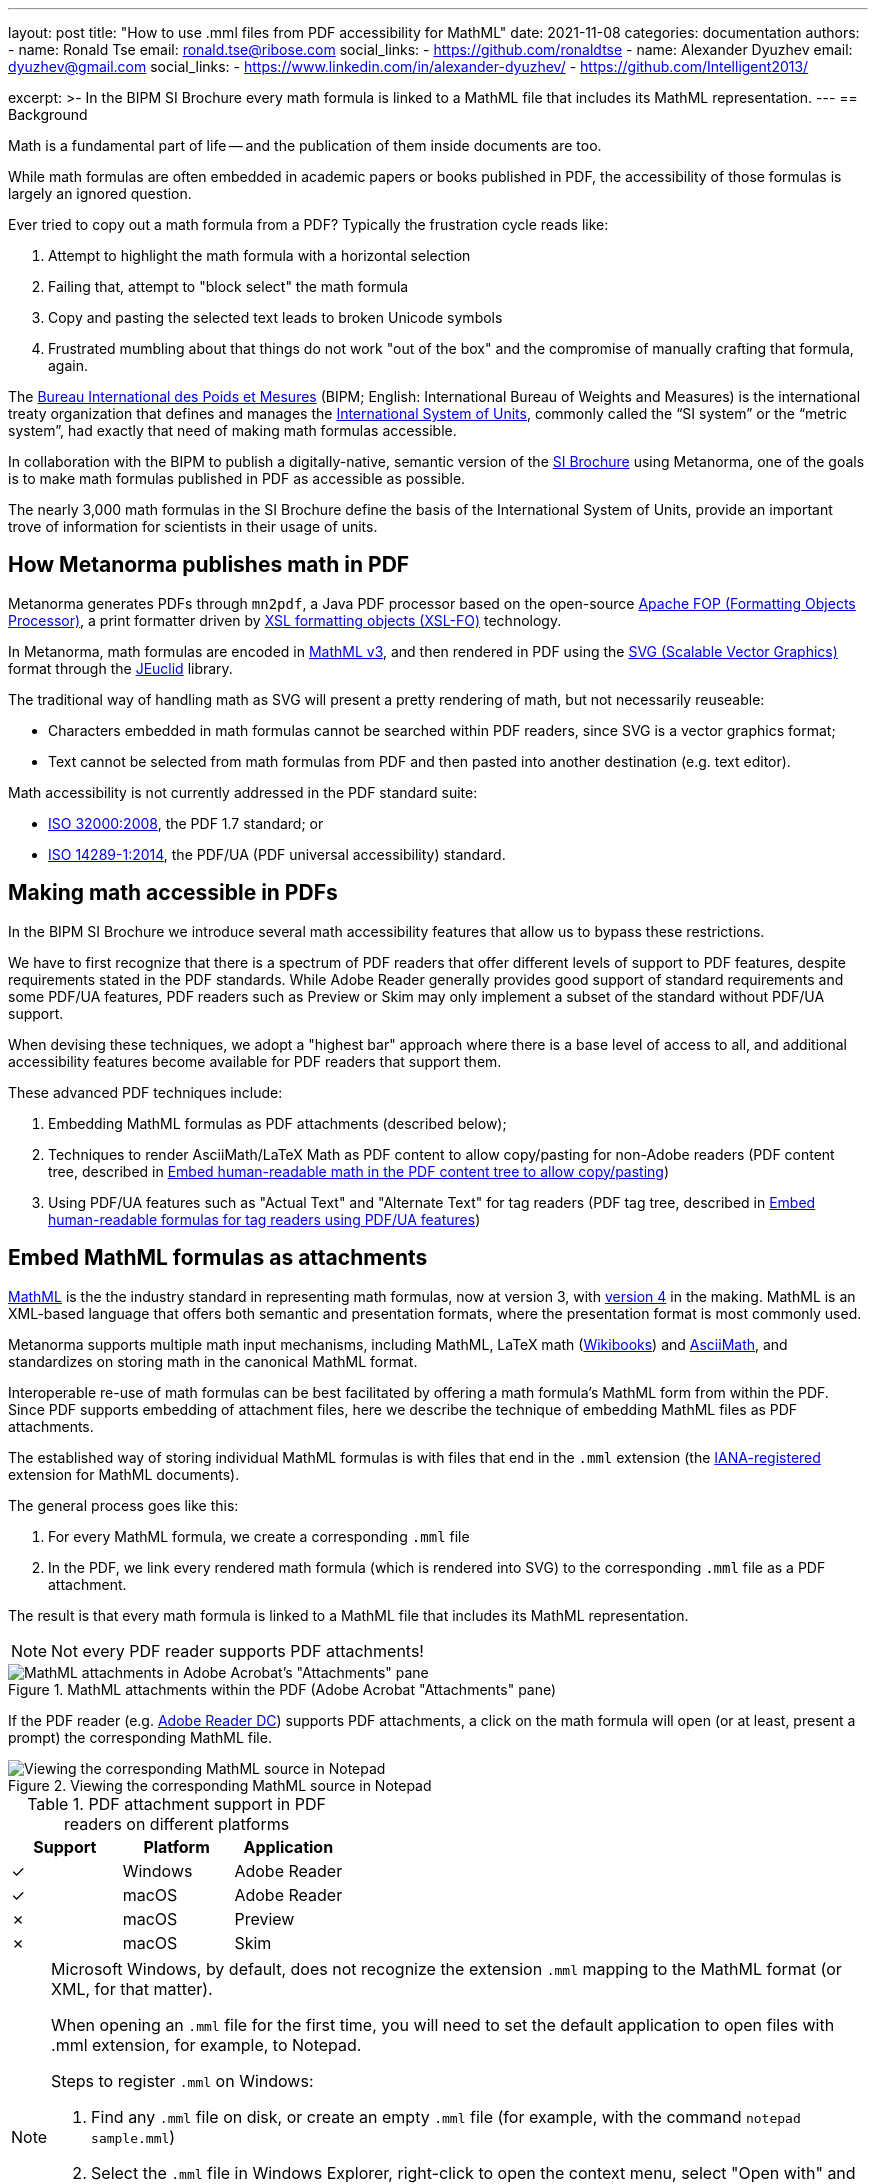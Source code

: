 ---
layout: post
title: "How to use .mml files from PDF accessibility for MathML"
date: 2021-11-08
categories: documentation
authors:
  -
    name: Ronald Tse
    email: ronald.tse@ribose.com
    social_links:
      - https://github.com/ronaldtse
  -
    name: Alexander Dyuzhev
    email: dyuzhev@gmail.com
    social_links:
      - https://www.linkedin.com/in/alexander-dyuzhev/
      - https://github.com/Intelligent2013/

excerpt: >-
  In the BIPM SI Brochure every math formula is linked to a MathML file that includes
  its MathML representation.
---
== Background

Math is a fundamental part of life -- and the publication of them inside
documents are too.

While math formulas are often embedded in academic papers or books published
in PDF, the accessibility of those formulas is largely an ignored question.

Ever tried to copy out a math formula from a PDF? Typically the frustration
cycle reads like:

. Attempt to highlight the math formula with a horizontal selection
. Failing that, attempt to "block select" the math formula
. Copy and pasting the selected text leads to broken Unicode symbols
. Frustrated mumbling about that things do not work "out of the box"
  and the compromise of manually crafting that formula, again.

The https://www.bipm.org[Bureau International des Poids et Mesures]
(BIPM; English: International Bureau of Weights and Measures) is
the international treaty organization that defines and manages the
https://www.bipm.org/measurement-units[International System of Units],
commonly called the "`SI system`" or the "`metric system`", had exactly that
need of making math formulas accessible.

In collaboration with the BIPM to publish a digitally-native, semantic
version of the
https://www.bipm.org/publications/si-brochure[SI Brochure] using Metanorma,
one of the goals is to make math formulas published in PDF as accessible as
possible.

The nearly 3,000 math formulas in the SI Brochure define the basis of the
International System of Units, provide an important trove of information for
scientists in their usage of units.

== How Metanorma publishes math in PDF

Metanorma generates PDFs through `mn2pdf`, a Java PDF processor based on the
open-source
http://xmlgraphics.apache.org/fop/[Apache FOP (Formatting Objects Processor)],
a print formatter driven by
https://www.w3.org/TR/xsl/[XSL formatting objects (XSL-FO)] technology.

In Metanorma, math formulas are encoded in https://www.w3.org/TR/MathML3/[MathML v3],
and then rendered in PDF using the
https://www.w3.org/TR/SVG2/[SVG (Scalable Vector Graphics)] format through the
http://jeuclid.sourceforge.net[JEuclid] library.

The traditional way of handling math as SVG will present a pretty rendering
of math, but not necessarily reuseable:

* Characters embedded in math formulas cannot be searched within PDF readers,
  since SVG is a vector graphics format;

* Text cannot be selected from math formulas from PDF and then pasted into
  another destination (e.g. text editor).

Math accessibility is not currently addressed in the PDF standard suite:

* https://www.iso.org/standard/51502.html[ISO 32000:2008], the PDF 1.7 standard; or

* https://www.iso.org/standard/64599.html[ISO 14289-1:2014], the PDF/UA (PDF universal accessibility) standard.


== Making math accessible in PDFs

In the BIPM SI Brochure we introduce several math accessibility features that
allow us to bypass these restrictions.

We have to first recognize that there is a spectrum of PDF readers that
offer different levels of support to PDF features, despite requirements stated
in the PDF standards. While Adobe Reader generally provides good support of
standard requirements and some PDF/UA features, PDF readers such as Preview or
Skim may only implement a subset of the standard without PDF/UA support.

When devising these techniques, we adopt a "highest bar" approach where
there is a base level of access to all, and additional accessibility features
become available for PDF readers that support them.

These advanced PDF techniques include:

. Embedding MathML formulas as PDF attachments (described below);

. Techniques to render AsciiMath/LaTeX Math as PDF content to allow copy/pasting
  for non-Adobe readers (PDF content tree, described in link:../2021-08-26-pdf-accessibility-for-math-formulas#technique-2-embed-human-readable-math-in-the-pdf-content-tree-to-allow-copypasting[Embed human-readable math in the PDF content tree to allow copy/pasting])

. Using PDF/UA features such as "Actual Text" and "Alternate Text" for tag
  readers (PDF tag tree, described in link:../2021-08-26-pdf-accessibility-for-math-formulas#technique-3-embed-human-readable-formulas-for-tag-readers-using-pdfua-features-pdf-tag-tree[Embed human-readable formulas for tag readers using PDF/UA features])


==  Embed MathML formulas as attachments

https://www.w3.org/TR/MathML3/[MathML] is the the industry standard in
representing math formulas, now at version 3, with
https://w3c.github.io/mathml/[version 4] in the making. MathML is an XML-based
language that offers both semantic and presentation formats, where the
presentation format is most commonly used.

Metanorma supports multiple math input mechanisms, including MathML,
LaTeX math (https://en.wikibooks.org/wiki/LaTeX/Mathematics[Wikibooks]) and
http://asciimath.org[AsciiMath], and standardizes on storing math in the
canonical MathML format.

Interoperable re-use of math formulas can be best facilitated by offering a math
formula's MathML form from within the PDF. Since PDF supports embedding of
attachment files, here we describe the technique of embedding MathML files as
PDF attachments.

The established way of storing individual MathML formulas is with files that end
in the `.mml` extension (the
https://www.iana.org/assignments/media-types/application/mathml+xml[IANA-registered]
extension for MathML documents).

The general process goes like this:

1. For every MathML formula, we create a corresponding `.mml` file
2. In the PDF, we link every rendered math formula (which is rendered into SVG)
  to the corresponding `.mml` file as a PDF attachment.

The result is that every math formula is linked to a MathML file that includes
its MathML representation.

NOTE: Not every PDF reader supports PDF attachments!

.MathML attachments within the PDF (Adobe Acrobat "Attachments" pane)
image::/assets/blog/2021-11-08_1.png[MathML attachments in Adobe Acrobat's "Attachments" pane]

If the PDF reader (e.g. https://get.adobe.com/reader/[Adobe Reader DC]) supports
PDF attachments, a click on the math formula will open (or at least, present a
prompt) the corresponding MathML file.

.Viewing the corresponding MathML source in Notepad
image::/assets/blog/2021-11-08_2.png[Viewing the corresponding MathML source in Notepad]

.PDF attachment support in PDF readers on different platforms
[cols="a,a,a",options="header"]
|===
| Support | Platform | Application

| ✓ | Windows | Adobe Reader
| ✓ | macOS | Adobe Reader
| ✗ | macOS | Preview
| ✗ | macOS | Skim

|===

[NOTE]
====
Microsoft Windows, by default, does not recognize the extension `.mml` mapping
to the MathML format (or XML, for that matter).

When opening an `.mml` file for the first time, you will need to set the default
application to open files with .mml extension, for example, to Notepad.

Steps to register `.mml` on Windows:

. Find any `.mml` file on disk, or create an empty `.mml` file (for example,
  with the command `notepad sample.mml`)

. Select the `.mml` file in Windows Explorer, right-click to open the context
  menu, select "Open with" and choose the desired program to open with. If the
  desired application is not shown, select "Choose another app". Once an
  application is selected, check the box next to "Always use this app to open
  .mml files".

. Close and re-open the PDF reader application.

See this
https://www.online-tech-tips.com/windows-10/how-to-change-file-associations-in-windows-10/[link]
for further information.
====

